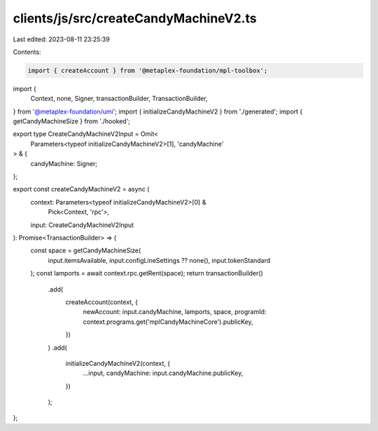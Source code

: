 clients/js/src/createCandyMachineV2.ts
======================================

Last edited: 2023-08-11 23:25:39

Contents:

.. code-block:: ts

    import { createAccount } from '@metaplex-foundation/mpl-toolbox';
import {
  Context,
  none,
  Signer,
  transactionBuilder,
  TransactionBuilder,
} from '@metaplex-foundation/umi';
import { initializeCandyMachineV2 } from './generated';
import { getCandyMachineSize } from './hooked';

export type CreateCandyMachineV2Input = Omit<
  Parameters<typeof initializeCandyMachineV2>[1],
  'candyMachine'
> & {
  candyMachine: Signer;
};

export const createCandyMachineV2 = async (
  context: Parameters<typeof initializeCandyMachineV2>[0] &
    Pick<Context, 'rpc'>,
  input: CreateCandyMachineV2Input
): Promise<TransactionBuilder> => {
  const space = getCandyMachineSize(
    input.itemsAvailable,
    input.configLineSettings ?? none(),
    input.tokenStandard
  );
  const lamports = await context.rpc.getRent(space);
  return transactionBuilder()
    .add(
      createAccount(context, {
        newAccount: input.candyMachine,
        lamports,
        space,
        programId: context.programs.get('mplCandyMachineCore').publicKey,
      })
    )
    .add(
      initializeCandyMachineV2(context, {
        ...input,
        candyMachine: input.candyMachine.publicKey,
      })
    );
};


